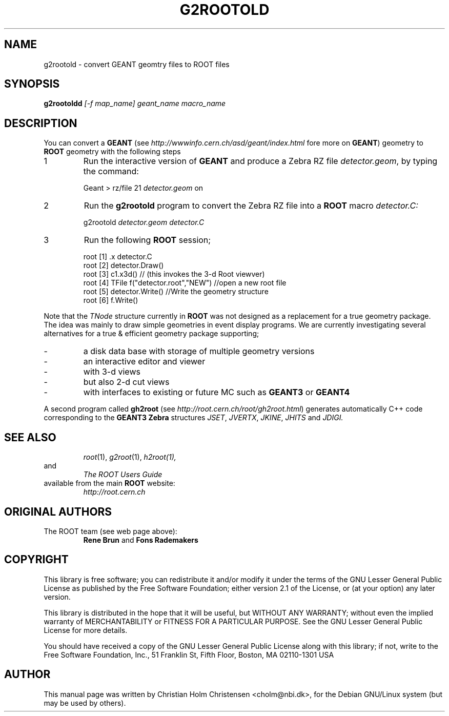 .\"
.\" $Id: g2rootold.1,v 1.1 2005/03/21 21:42:21 rdm Exp $
.\" 
.TH G2ROOTOLD 1 "Version 3" "ROOT"
.\" NAME should be all caps, SECTION should be 1-8, maybe w/ subsection
.\" other parms are allowed: see man(7), man(1)
.SH NAME
g2rootold \- convert GEANT geomtry files to ROOT files
.SH SYNOPSIS
.B g2rootoldd 
.I [-f map_name] geant_name macro_name
.SH "DESCRIPTION"
You can convert a 
.B GEANT 
(see 
.I http://wwwinfo.cern.ch/asd/geant/index.html 
fore more on 
.BR GEANT )
geometry to 
.B ROOT 
geometry with the following steps
.TP 
1 
Run the interactive version of 
.B GEANT 
and produce a Zebra RZ file 
.IR detector.geom , 
by typing the command:
.sp 1 
.RS
Geant > rz/file 21 \fIdetector.geom\fR on
.RE
.sp 1
.TP
2 
Run the 
.B g2rootold 
program to convert the Zebra RZ file into a 
.B ROOT 
macro 
.I detector.C:
.sp 1 
.RS
g2rootold \fIdetector.geom\fR \fIdetector.C\fR
.RE
.sp 1
.TP 
3
Run the following 
.B ROOT 
session;
.sp 1 
.RS
.nf
root [1] .x detector.C
root [2] detector.Draw()
root [3] c1.x3d()   // (this invokes the 3-d Root viewver)
root [4] TFile f("detector.root","NEW") //open a new root file
root [5] detector.Write() //Write the geometry structure
root [6] f.Write() 
.fi
.RE
.sp 1
Note that the 
.I TNode 
structure currently in 
.B ROOT 
was not designed as a replacement for a true geometry package. The
idea was mainly to draw simple geometries in event display
programs. We are currently investigating several alternatives for a
true & efficient geometry package supporting;
.TP
- 
a disk data base with storage of multiple geometry versions
.TP 
- 
an interactive editor and viewer
.TP
- 
with 3-d views
.TP
- 
but also 2-d cut views
.TP 
- 
with interfaces to existing or future MC such as 
.B GEANT3 
or 
.B GEANT4
.PP
A second program called 
.B gh2root
(see 
.IR http://root.cern.ch/root/gh2root.html )
generates automatically C++ code corresponding to the 
.B GEANT3 Zebra 
structures 
.IR JSET , 
.IR JVERTX , 
.IR JKINE , 
.I JHITS  
and 
.I JDIGI.
.SH "SEE ALSO"
.RS
.IR root (1),
.IR g2root (1),
.IR h2root(1), 
.RE
and
.RS 
.I The ROOT Users Guide
.RE
available from the main 
.B ROOT
website:
.RS
.I http://root.cern.ch
.RE
.SH "ORIGINAL AUTHORS"
The ROOT team (see web page above):
.RS
\fBRene Brun\fR and \fBFons Rademakers\fR 
.RE
.SH "COPYRIGHT"
This library is free software; you can redistribute it and/or modify
it under the terms of the GNU Lesser General Public License as
published by the Free Software Foundation; either version 2.1 of the
License, or (at your option) any later version.
.P
This library is distributed in the hope that it will be useful, but
WITHOUT ANY WARRANTY; without even the implied warranty of
MERCHANTABILITY or FITNESS FOR A PARTICULAR PURPOSE.  See the GNU
Lesser General Public License for more details.
.P
You should have received a copy of the GNU Lesser General Public
License along with this library; if not, write to the Free Software
Foundation, Inc., 51 Franklin St, Fifth Floor, Boston, MA  02110-1301  USA
.SH AUTHOR 
This manual page was written by Christian Holm Christensen
<cholm@nbi.dk>, for the Debian GNU/Linux system (but may be used by
others). 
.\"
.\" $Log: g2rootold.1,v $
.\" Revision 1.1  2005/03/21 21:42:21  rdm
.\" From Christian Holm Christensen:
.\"       * New Debian and RedHat rpm packaging scripts.
.\"       * Added a description to `build/package/debian/README.Debian' on
.\"         how to add a new package.   It's not that complicated so it
.\"         should be a simple thing to add a new package, even for some
.\"         with little or no experience with RPMs or DEBs.
.\"       * When searching for the Oracle client libraries, I added the
.\"         directories `/usr/lib/oracle/*/client/lib' and
.\"         `/usr/include/oracle/*/client' - as these are the paths that the
.\"         RPMs install into.
.\"       * I added the packages `root-plugin-krb5' and
.\"         `root-plugin-oracle'.
.\"       * The library `libXMLIO' is in `libroot'.
.\"       * The package `root-plugin-xml' contains the XML parser.
.\"       * I fixed an cosmetic error in `build/misc/root.m4'.  The
.\"         definition of `ROOT_PATH' should be quoted, otherwise aclocal
.\"         will complain.
.\"       * In the top-level `Makefile' I pass an additional argument to
.\"         `makecintdlls' - namely `$(ROOTCINTTMP)'.  In `makecintdlls' I
.\"         use that argument to make the various dictionaries for
.\"         `lib...Dict.so'.   Originally, the script used plain `rootcint'.
.\"         However, as `rootcint' may not be in the path yet, or the one in
.\"         the path may be old, this failed.  Hence, I use what we know is
.\"         there - namely the newly build `rootcint_tmp'.  BTW, what are
.\"         these shared libraries, and where do they belong?  I guess they
.\"         are specific to ROOT, and not used by plain `CINT'.  For now, I
.\"         put them in `libroot'.
.\"       *  Made the two `virtual' packages `root-db-client' - provided the
.\"         DB plugins, and `root-fitter' provided by `root-plugin-minuit'
.\"         and `root-plugin-fumili'.  Note, the virtual package
.\"         `root-file-server' provided by `root-rootd' and `root-xrootd'
.\"         already existed in the previous patch.
.\"       * Note, I added the directory `build/package/debian/po' which is
.\"         for translations of DebConf templates.  DebConf is Debians very
.\"         advanced package configuration interface.   It presents the user
.\"         with a set of questions in some sort of `GUI' based on how much
.\"         the user would like to change.  These `dialogs' can be
.\"         translated quite easily.  As an example, I translated the
.\"         questions used by the `ttf-root-installer' package into Danish.
.\"         I'm sure someone can translate them into German, French,
.\"         Italien, Spanish, and so on.
.\"
.\" Revision 1.1  2001/08/15 13:30:48  rdm
.\" move man files to new subdir man1. This makes it possible to add
.\" $ROOTSYS/man to MANPATH and have "man root" work.
.\"
.\" Revision 1.1  2000/12/08 17:41:00  rdm
.\" man pages of all ROOT executables provided by Christian Holm.
.\"
.\" 
